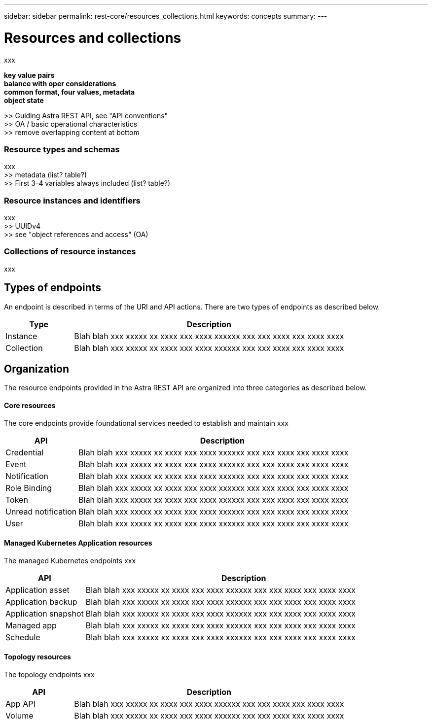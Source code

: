 ---
sidebar: sidebar
permalink: rest-core/resources_collections.html
keywords: concepts
summary:
---

= Resources and collections
:hardbreaks:
:nofooter:
:icons: font
:linkattrs:
:imagesdir: ./media/

[.lead]
xxx

*key value pairs*
*balance with oper considerations*
*common format, four values, metadata*
*object state*

>> Guiding Astra REST API, see "API conventions"
>> OA / basic operational characteristics
>> remove overlapping content at bottom

=== Resource types and schemas

xxx
>> metadata (list? table?)
>> First 3-4 variables always included (list? table?)

=== Resource instances and identifiers

xxx
>> UUIDv4
>> see "object references and access" (OA)

=== Collections of resource instances

xxx

== Types of endpoints

An endpoint is described in terms of the URI and API actions. There are two types of endpoints as described below.

[cols="20,80"*,options="header"]
|===
|Type
|Description
|Instance
|Blah blah xxx xxxxx xx xxxx xxx xxxx xxxxxx xxx xxx xxxx xxx xxxx xxxx
|Collection
|Blah blah xxx xxxxx xx xxxx xxx xxxx xxxxxx xxx xxx xxxx xxx xxxx xxxx
|===

== Organization

The resource endpoints provided in the Astra REST API are organized into three categories as described below.

==== Core resources

The core endpoints provide foundational services needed to establish and maintain xxx

[cols="20,80"*,options="header"]
|===
|API
|Description
|Credential
|Blah blah xxx xxxxx xx xxxx xxx xxxx xxxxxx xxx xxx xxxx xxx xxxx xxxx
|Event
|Blah blah xxx xxxxx xx xxxx xxx xxxx xxxxxx xxx xxx xxxx xxx xxxx xxxx
|Notification
|Blah blah xxx xxxxx xx xxxx xxx xxxx xxxxxx xxx xxx xxxx xxx xxxx xxxx
|Role Binding
|Blah blah xxx xxxxx xx xxxx xxx xxxx xxxxxx xxx xxx xxxx xxx xxxx xxxx
|Token
|Blah blah xxx xxxxx xx xxxx xxx xxxx xxxxxx xxx xxx xxxx xxx xxxx xxxx
|Unread notification
|Blah blah xxx xxxxx xx xxxx xxx xxxx xxxxxx xxx xxx xxxx xxx xxxx xxxx
|User
|Blah blah xxx xxxxx xx xxxx xxx xxxx xxxxxx xxx xxx xxxx xxx xxxx xxxx
|===


==== Managed Kubernetes Application resources

The managed Kubernetes endpoints xxx

[cols="20,80"*,options="header"]
|===
|API
|Description
|Application asset
|Blah blah xxx xxxxx xx xxxx xxx xxxx xxxxxx xxx xxx xxxx xxx xxxx xxxx
|Application backup
|Blah blah xxx xxxxx xx xxxx xxx xxxx xxxxxx xxx xxx xxxx xxx xxxx xxxx
|Application snapshot
|Blah blah xxx xxxxx xx xxxx xxx xxxx xxxxxx xxx xxx xxxx xxx xxxx xxxx
|Managed app
|Blah blah xxx xxxxx xx xxxx xxx xxxx xxxxxx xxx xxx xxxx xxx xxxx xxxx
|Schedule
|Blah blah xxx xxxxx xx xxxx xxx xxxx xxxxxx xxx xxx xxxx xxx xxxx xxxx
|===

==== Topology resources

The topology endpoints xxx

[cols="20,80"*,options="header"]
|===
|API
|Description
|App API
|Blah blah xxx xxxxx xx xxxx xxx xxxx xxxxxx xxx xxx xxxx xxx xxxx xxxx
|Volume
|Blah blah xxx xxxxx xx xxxx xxx xxxx xxxxxx xxx xxx xxxx xxx xxxx xxxx
|===
